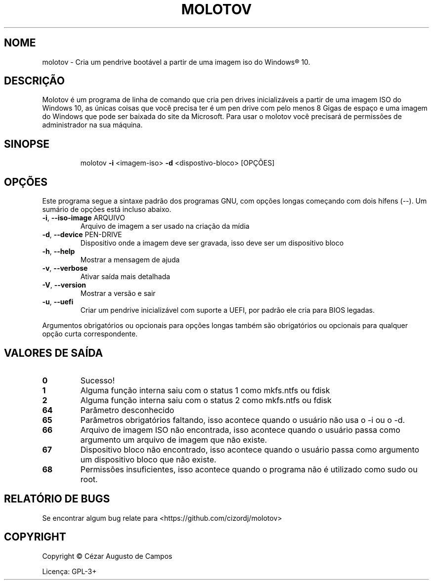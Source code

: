 .\"                                      Hey, EMACS: -*- nroff -*-
.\" (C) Copyright 2020 Cézar Augusto de Campos <cezargaiteiro@protonmail.com>,
.TH MOLOTOV "1" "Abril de 2021" "Molotov 1.0" "Comandos do usuário"
.\" Please adjust this date whenever revising the manpage.

.SH NOME
molotov \- Cria um pendrive bootável a partir de uma imagem iso do Windows® 10.
.SH DESCRIÇÃO
Molotov é um programa de linha de comando que cria pen drives inicializáveis a partir de uma imagem
ISO do Windows 10, as únicas coisas que você precisa ter é um pen drive com pelo menos 8 Gigas de
espaço e uma imagem do Windows que pode ser baixada do site da Microsoft. Para usar o molotov você
precisará de permissões de administrador na sua máquina.
.SH SINOPSE
.IP
molotov \fB\-i\fR <imagem\-iso> \fB\-d\fR <dispostivo\-bloco> [OPÇÕES]
.SH OPÇÕES
Este programa segue a sintaxe padrão dos programas GNU, com opções longas começando com dois hífens (--).
Um sumário de opções está incluso abaixo.
.TP
\fB\-i\fR, \fB\-\-iso\-image\fR ARQUIVO
Arquivo de imagem a ser usado na criação da mídia
.TP
\fB\-d\fR, \fB\-\-device\fR PEN\-DRIVE
Dispositivo onde a imagem deve ser gravada, isso deve ser um dispositivo bloco
.TP
\fB\-h\fR, \fB\-\-help\fR
Mostrar a mensagem de ajuda
.TP
\fB\-v\fR, \fB\-\-verbose\fR
Ativar saída mais detalhada
.TP
\fB\-V\fR, \fB\-\-version\fR
Mostrar a versão e sair
.TP
\fB\-u\fR, \fB\-\-uefi\fR
Criar um pendrive inicializável com suporte a UEFI, por padrão ele cria para BIOS legadas.
.PP
Argumentos obrigatórios ou opcionais para opções longas também são obrigatórios ou opcionais
para qualquer opção curta correspondente.
.SH "VALORES DE SAÍDA"
.TP
\fB0\fR
Sucesso!
.TP
\fB1\fR
Alguma função interna saiu com o status 1 como mkfs.ntfs ou fdisk
.TP
\fB2\fR
Alguma função interna saiu com o status 2 como mkfs.ntfs ou fdisk
.TP
\fB64\fR
Parâmetro desconhecido
.TP
\fB65\fR
Parâmetros obrigatórios faltando, isso acontece quando o usuário não usa o \-i ou o \-d.
.TP
\fB66\fR
Arquivo de imagem ISO não encontrada, isso acontece quando o usuário passa como argumento
um arquivo de imagem que não existe.
.TP
\fB67\fR
Dispositivo bloco não encontrado, isso acontece quando o usuário passa como argumento um dispositivo bloco
que não existe.
.TP
\fB68\fR
Permissões insuficientes, isso acontece quando o programa não é utilizado como sudo ou root.
.SH "RELATÓRIO DE BUGS"
Se encontrar algum bug relate para <https://github.com/cizordj/molotov>
.SH COPYRIGHT
Copyright \(co Cézar Augusto de Campos

Licença: GPL-3+
